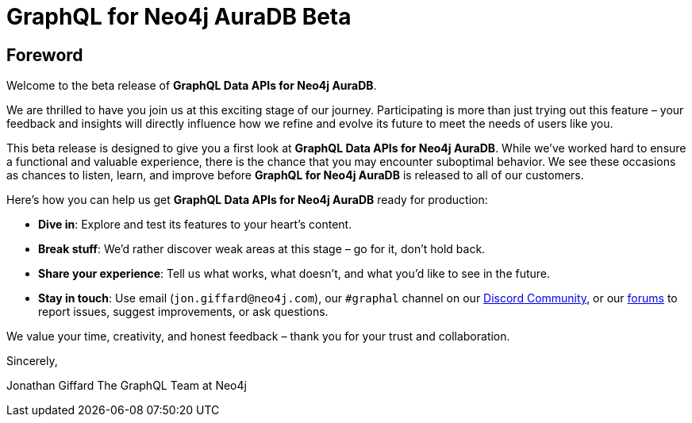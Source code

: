 = GraphQL for Neo4j AuraDB Beta

== Foreword

Welcome to the beta release of *GraphQL Data APIs for Neo4j AuraDB*.

We are thrilled to have you join us at this exciting stage of our journey. Participating is more than just trying out this feature – your feedback and insights will directly influence how we refine and evolve its future to meet the needs of users like you.

This beta release is designed to give you a first look at *GraphQL Data APIs for Neo4j AuraDB*. While we’ve worked hard to ensure a functional and valuable experience, there is the chance that you may encounter suboptimal behavior. We see these occasions as chances to listen, learn, and improve before *GraphQL for Neo4j AuraDB* is released to all of our customers.

Here’s how you can help us get *GraphQL Data APIs for Neo4j AuraDB* ready for production:

- *Dive in*: Explore and test its features to your heart’s content.
- *Break stuff*: We’d rather discover weak areas at this stage – go for it, don’t hold back.
- *Share your experience*: Tell us what works, what doesn’t, and what you’d like to see in the future.
- *Stay in touch*: Use email (`jon.giffard@neo4j.com`), our `#graphal` channel on our https://discord.gg/M8mTADEJ[Discord Community], or our https://community.neo4j.com/c/drivers-stacks/graphql/33[forums] to report issues, suggest improvements, or ask questions.

We value your time, creativity, and honest feedback – thank you for your trust and collaboration.

Sincerely,

Jonathan Giffard
The GraphQL Team at Neo4j
